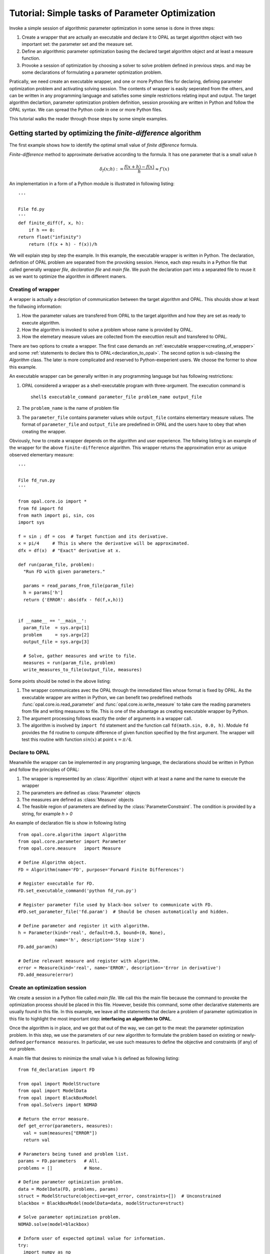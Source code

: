 .. Tutorial on interfacing a new algorithm.

================================================
Tutorial: Simple tasks of Parameter Optimization
================================================

Invoke a simple session of algorithmic parameter optimization in some
sense is done in three steps:

#. Create a wrapper that are actually an executable and declare it to OPAL as 
   target algorithm object with two important set: the parameter set and the 
   measure set.

#. Define an algorithmic parameter optimization basing the declared target 
   algorithm object and at least a measure function. 
   
#. Provoke a session of optimization by choosing a solver to solve problem 
   defined in previous steps.
   and may be some declarations of formulating a parameter optimization problem.

Pratically, we need create an executable wrapper, and one or more Python files for
declaring, defining parameter optimization problem and activating solving session. 
The contents of wrapper is easily seperated from the others, and
can be written in any programming language and satisfies some simple restrictions 
relating input and output. The target algorithm declartion, parameter optimization 
problem definition, session provoking are written in Python and follow the OPAL 
syntax. We can spread the Python code in one or more Python files. 

This tutorial walks the reader through those steps by some simple examples. 

Getting started by optimizing the `finite-difference` algorithm
===============================================================

The first example shows how to identify the optimal small value of *finite difference* formula. 

`Finite-difference` method to approximate derivative according to the formula. It  has one parameter that is
a small value `h`

.. math::
   \delta_f(x;h) := \frac{f(x + h) - f(x)}{h} \approx f'(x)

An implementation in a form of a Python module is illustrated in
following listing::


  '''

  File fd.py
  '''
  def finite_diff(f, x, h):
      if h == 0:
  return float("infinity")
      return (f(x + h) - f(x))/h


We will explain step by step the example. In this example, the executable wrapper 
is written in Python. The declaration, definition of OPAL problem are separated from 
the provoking session. Hence, each step results in a Python file
that called generally *wrapper file*, *declaration file* and *main file*. We push the 
declaration part into a separated file to reuse it as we want to optimize the algorithm 
in different maners.

.. _creating_of_wrapper:

Creating of wrapper
-------------------

A wrapper is actually a description of communication between the target algorithm
and OPAL. This shoulds show at least the follwoing information:

#. How the parameter values are transfered from OPAL to the target algorithm and how
   they are set as ready to execute algorithm.

#. How the algorithm is invoked to solve a problem whose name is provided by OPAL.

#. How the elemetary measure values are collected from the executtion result and
   transfered to OPAL.

There are two options to create a wrapper. The first case demands an :ref:`executable
wrapper<creating_of_wrapper>` and some :ref:`statements to declare this to OPAL<declaration_to_opal>`.
The second option  is sub-classing the `Algorithm` class. The later is more
complicated and reserved to Python-exeperient users. We choose the former to show this example.

An executable wrapper can be generally written in any programming language but has following
restrictions:

#. OPAL considered a wrapper as a shell-executable program with three-argument. The execution
   command is ::

     shell$ executable_command parameter_file problem_name output_file

#. The ``problem_name`` is the name of problem file

#. The ``parameter_file`` contains parameter values while ``output_file`` contains elementary
   measure values. The format of ``parameter_file`` and ``output_file`` are predefined in OPAL and the
   users have to obey that when creating the wrapper.

Obviously, how to create a wrapper depends on the algorithm and user experience. The follwing
listing is an example of the wrapper for the above ``finite-difference`` algorithm. This wrapper
returns the approximation error as unique observed elementary measure::

  '''

  File fd_run.py
  '''

  from opal.core.io import *
  from fd import fd
  from math import pi, sin, cos
  import sys

  f = sin ; df = cos  # Target function and its derivative.
  x = pi/4     # This is where the derivative will be approximated.
  dfx = df(x)  # "Exact" derivative at x.

  def run(param_file, problem):
    "Run FD with given parameters."

    params = read_params_from_file(param_file)
    h = params['h']
    return {'ERROR': abs(dfx - fd(f,x,h))}


  if __name__ == '__main__':
    param_file  = sys.argv[1]
    problem     = sys.argv[2]
    output_file = sys.argv[3]

    # Solve, gather measures and write to file.
    measures = run(param_file, problem)
    write_measures_to_file(output_file, measures)

  

Some points should be noted in the above listing:

#. The wrapper communicates avec the OPAL through the immediated files whose format is fixed by OPAL. As the executable 
   wrapper are written in Python, we can benefit two predefined methods :func:`opal.core.io.read_parameter` and 
   :func:`opal.core.io.write_measure` to take care the reading parameters from file and writing measures to file. This is one 
   of the advantage as creating executable wrapper by Python.

#. The argument processing follows exactly the order of arguments in a wrapper call.

#. The algorithm is involved by ``import fd`` statement and the function call ``fd(math.sin, 0.0, h)``. 
   Module ``fd`` provides the ``fd`` routine to compute difference of given function specified by the first argument. 
   The wrapper will test this routine with function :math:`sin(x)` at point :math:`x=\pi/4`.


.. _declaration_to_opal:

Declare to OPAL
---------------

Meanwhile the wrapper can be implemented in
any programing language, the declarations should be written in Python and follow the
principles of OPAL:

#. The wrapper is represented by an :class:`Algorithm` object with at least a name and the name
   to execute the wrapper

#. The parameters are defined as :class:`Parameter` objects

#. The measures are defined as :class:`Measure` objects

#. The feasible region of parameters are defined by the :class:`ParameterConstraint`. The condition is
   provided by a string, for example `h > 0`

An example of declaration file is show in following listing ::

  from opal.core.algorithm import Algorithm
  from opal.core.parameter import Parameter
  from opal.core.measure   import Measure

  # Define Algorithm object.
  FD = Algorithm(name='FD', purpose='Forward Finite Differences')

  # Register executable for FD.
  FD.set_executable_command('python fd_run.py')

  # Register parameter file used by black-box solver to communicate with FD.
  #FD.set_parameter_file('fd.param')  # Should be chosen automatically and hidden.

  # Define parameter and register it with algorithm.
  h = Parameter(kind='real', default=0.5, bound=(0, None),
                name='h', description='Step size')
  FD.add_param(h)

  # Define relevant measure and register with algorithm.
  error = Measure(kind='real', name='ERROR', description='Error in derivative')
  FD.add_measure(error)

 
Create an optimization session
------------------------------

We create a session in a Python file called `main file`. We call this the main file because
the command to provoke the optimization process
should be placed in this file. However, beside this command, some other declarative
statements are usually found in this file. In this example, we leave all the statements
that declare a problem of parameter optimization in this file to highlight the most
important step: **interfacing an algorithm to OPAL**.

Once the algorithm is in place, and we got that out of the way, we can get to
the meat: the parameter optimization problem. In this step, we use the
parameters of our new algorithm to formulate the problem based on existing or
newly-defined ``performance measures``. In particular, we use such measures to
define the objective and constraints (if any) of our problem.

A main file that desires to minimize the small value ``h`` is defined as following listing::

  from fd_declaration import FD

  from opal import ModelStructure
  from opal import ModelData
  from opal import BlackBoxModel
  from opal.Solvers import NOMAD

  # Return the error measure.
  def get_error(parameters, measures):
    val = sum(measures["ERROR"])
    return val

  # Parameters being tuned and problem list.
  params = FD.parameters   # All.
  problems = []            # None.

  # Define parameter optimization problem.
  data = ModelData(FD, problems, params)
  struct = ModelStructure(objective=get_error, constraints=[])  # Unconstrained
  blackbox = BlackBoxModel(modelData=data, modelStructure=struct)

  # Solve parameter optimization problem.
  NOMAD.solve(model=blackbox)

  # Inform user of expected optimal value for information.
  try:
    import numpy as np
    eps = np.finfo(np.double).eps
  except:
    # Approximate machine epsilon.
    eps = 1.0
    while 1+eps > 1: eps /= 2
    eps *= 2

  from math import sqrt
  print 'Expected optimal value is approximately %21.15e' % sqrt(eps)

 
In this listing, all statements from the begin except the last one are declarations.
They show that, all of algorithm's parameter are involved to the minimization of
approximation error. The last one figures out that, NOMAD is chosen as the solver and
it is invoked by method :func:`solve`.

Now, to run this example, from the prompt of shell environment, we launch::

  shell$ python diff_optimize.py

The output on screen looklikes ::

  
  NOMAD - version 3.4.2 - www.gerad.ca/nomad

  Copyright (C) 2001-2010 {
        Mark A. Abramson     - The Boeing Company
	Charles Audet        - Ecole Polytechnique de Montreal
	Gilles Couture       - Ecole Polytechnique de Montreal
	John E. Dennis, Jr.  - Rice University
	Sebastien Le Digabel - Ecole Polytechnique de Montreal
  } 

  Funded in part by AFOSR and Exxon Mobil.

  License   : '$NOMAD_HOME/src/lgpl.txt'
  User guide: '$NOMAD_HOME/doc/user_guide.pdf'
  Examples  : '$NOMAD_HOME/examples'
  Tools     : '$NOMAD_HOME/tools'

  Please report bugs to nomad@gerad.ca

  MADS run {

	EVAL	BBE	[	SOL,	]	OBJ	TIME	\\

	1	1	[	0.5 	]	0.2022210836	   1	\\
	4	4	[	0.25 	]	0.09527166174	   2	\\
	12	8	[	0.1875 	]	0.07023320242	   4	\\
	16	11	[	0.125 	]	0.04597664512	   5	\\
	20	14	[	0.0625 	]	0.02255016086	   7	\\
	28	17	[	0.0380859375 	]	0.01363471996	   9	\\
	32	21	[	0.013671875 	]	0.004855691016	  10	\\
	40	28	[	0.006286621094 	]	0.002227306539	  13	\\
	46	33	[	0.002380371094 	]	0.0008422556376	  15	\\
	52	37	[	0.0005340576172 	]	0.0001888514898	  16	\\
	60	43	[	5.125999451e-05 	]	1.812345385e-05	  19	\\
	72	54	[	2.074893564e-05 	]	7.335906448e-06	  24	\\
	78	59	[	5.490146577e-06 	]	1.941051869e-06	  26	\\
	86	65	[	1.675449312e-06 	]	5.923241065e-07	  28	\\
	94	71	[	7.217749953e-07 	]	2.551989452e-07	  31	\\
	100	75	[	2.450397005e-07 	]	8.67597334e-08	  33	\\
	106	79	[	6.621121429e-09 	]	3.704942908e-09	  34	\\
	121	92	[	1.407139655e-08 	]	3.174716379e-09	  40	\\
	128	98	[	1.779668685e-08 	]	6.411027265e-10	  42	\\
	162	130	[	1.779657316e-08 	]	1.926234727e-10	  61	\\
	167	132	[	1.779657316e-08 	]	1.926234727e-10	  62	\\

  } end of run (mesh size reached NOMAD precision)

  blackbox evaluations    : 132
  best feasible solution  : ( 1.779657316e-08 ) h=0 f=1.926234727e-10
  Expected optimal value is approximately 1.490116119384766e-08


This also shows that first example is successful. That verifies the theory result indicating that
:math:`h^* = O(\sqrt{\epsilon_{machine}}) \approx 10^{-8}`

..
  Example of surrogate
  ====================

..
 
.. todo::

    Expand description.




.. todo::

    Expand description.

..
  Step 3: Writing the Black Box
  =============================

  In this last step, we describe the black box that is at the interface between
  OPAL and our algorithm. OPAL calls the black box which in turn calls the
  algorithm with parameter values specified by OPAL. Upon return from the
  algorithm, it is the role of the black box to return all relevant performance
  measures---those same measures that appear in Step 2.



.. todo::

    Expand description.



